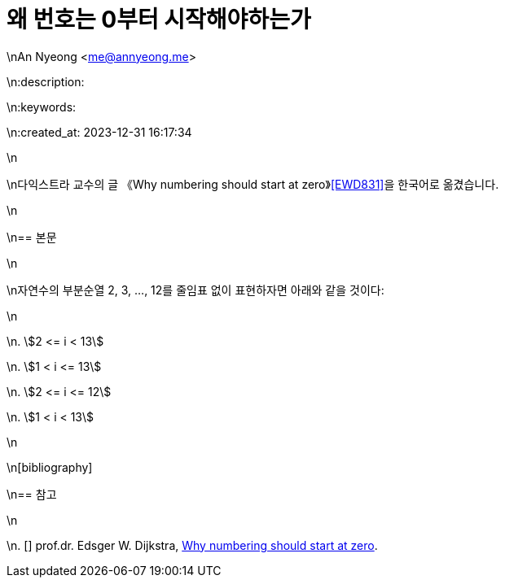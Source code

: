 = 왜 번호는 0부터 시작해야하는가

\nAn Nyeong <me@annyeong.me>

\n:description:

\n:keywords:

\n:created_at: 2023-12-31 16:17:34

\n

\n다익스트라 교수의 글 《Why numbering should start at zero》<<EWD831>>을 한국어로 옮겼습니다.

\n

\n== 본문

\n

\n자연수의 부분순열 2, 3, ..., 12를 줄임표 없이 표현하자면 아래와 같을 것이다:

\n

\n. stem:[2 <= i < 13]

\n. stem:[1 < i <= 13]

\n. stem:[2 <= i <= 12]

\n. stem:[1 < i < 13]

\n

\n[bibliography]

\n== 참고

\n

\n. [[[EWD831]]] prof.dr. Edsger W. Dijkstra, https://www.cs.utexas.edu/users/EWD/transcriptions/EWD08xx/EWD831.html[Why numbering should start at zero].
